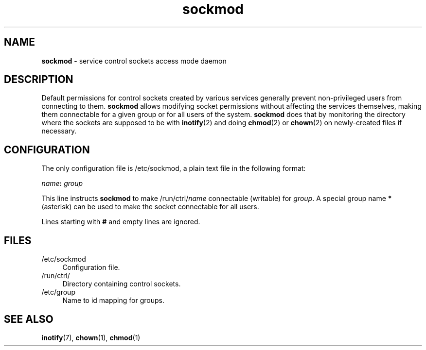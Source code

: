 .TH sockmod 8
'''
.SH NAME
\fBsockmod\fR \- service control sockets access mode daemon
'''
.SH DESCRIPTION
Default permissions for control sockets created by various services
generally prevent non-privileged users from connecting to them.
\fBsockmod\fR allows modifying socket permissions without affecting
the services themselves, making them connectable for a given group
or for all users of the system.
'''
\fBsockmod\fR does that by monitoring the directory where the sockets
are supposed to be with \fBinotify\fR(2) and doing \fBchmod\fR(2) or
\fBchown\fR(2) on newly-created files if necessary.
'''
.SH CONFIGURATION
The only configuration file is /etc/sockmod, a plain text file in the
following format:
.P
.nf
    \fIname\fB:\fR \fIgroup\fR
.fi
.P
This line instructs \fBsockmod\fR to make /run/ctrl/\fIname\fR
connectable (writable) for \fIgroup\fR.
A special group name \fB*\fR (asterisk) can be used to make the socket
connectable for all users.
.P
Lines starting with \fB#\fR and empty lines are ignored.
'''
.SH FILES
.IP "/etc/sockmod" 4
Configuration file.
.IP "/run/ctrl/" 4
Directory containing control sockets.
.IP "/etc/group" 4
Name to id mapping for groups.
'''
.SH SEE ALSO
\fBinotify\fR(7), \fBchown\fR(1), \fBchmod\fR(1)
